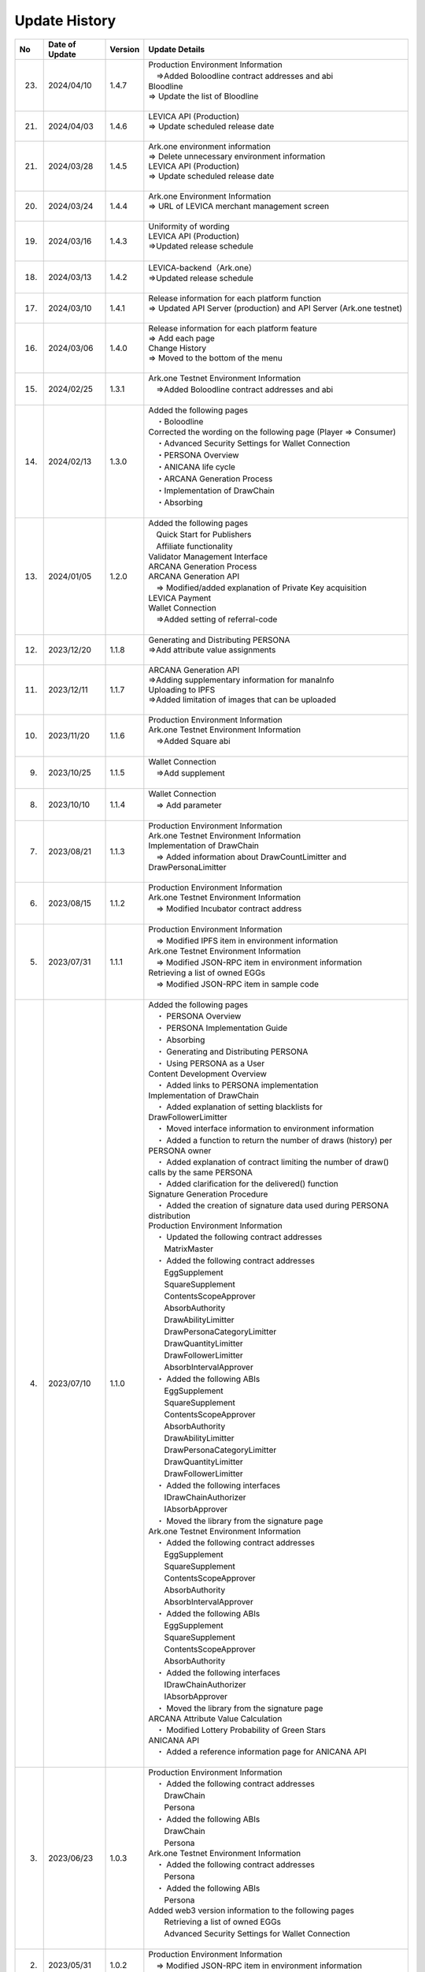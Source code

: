 ###########################
Update History
###########################

.. csv-table::
    :header-rows: 1
    :align: center

    "No", "Date of Update", "Version", "Update Details"
    "23.", "2024/04/10", "1.4.7", "| Production Environment Information
    | 　⇒Added Boloodline  contract addresses and abi
    | Bloodline
    | ⇒ Update the list of Bloodline
    | 　"
    "21.", "2024/04/03", "1.4.6","| LEVICA API (Production)
    | ⇒ Update scheduled release date
    | 　"
    "21.", "2024/03/28", "1.4.5","| Ark.one environment information
    | ⇒ Delete unnecessary environment information
    | LEVICA API (Production)
    | ⇒ Update scheduled release date
    | 　"
    "20.", "2024/03/24", "1.4.4", "| Ark.one Environment Information
    | ⇒ URL of LEVICA merchant management screen
    | 　"
    "19.", "2024/03/16", "1.4.3", "| Uniformity of wording
    | LEVICA API (Production)
    | ⇒Updated release schedule
    | 　"
    "18.", "2024/03/13", "1.4.2", "| LEVICA-backend（Ark.one）
    | ⇒Updated release schedule
    | 　"
    "17.", "2024/03/10", "1.4.1","| Release information for each platform function
    | ⇒ Updated API Server (production) and API Server (Ark.one testnet)
    | 　"
    "16.", "2024/03/06", "1.4.0", "| Release information for each platform feature
    | ⇒ Add each page
    | Change History
    | ⇒ Moved to the bottom of the menu
    | 　"
    "15.", "2024/02/25", "1.3.1", "| Ark.one Testnet Environment Information
    | 　⇒Added Boloodline  contract addresses and abi
    | 　"
    "14.", "2024/02/13", "1.3.0", "| Added the following pages
    | 　・Boloodline
    | Corrected the wording on the following page (Player ⇒ Consumer)
    | 　・Advanced Security Settings for Wallet Connection
    | 　・PERSONA Overview
    | 　・ANICANA life cycle
    | 　・ARCANA Generation Process
    | 　・Implementation of DrawChain
    | 　・Absorbing
    | 　"
    "13.", "2024/01/05", "1.2.0","| Added the following pages
    | 　Quick Start for Publishers
    | 　Affiliate functionality
    | Validator Management Interface
    | ARCANA Generation Process
    | ARCANA Generation API
    | 　⇒ Modified/added explanation of Private Key acquisition
    | LEVICA Payment
    | Wallet Connection
    | 　⇒Added setting of referral-code
    | 　"
    "12.", "2023/12/20", "1.1.8", "| Generating and Distributing PERSONA
    | ⇒Add attribute value assignments
    | 　"
    "11.", "2023/12/11", "1.1.7", "| ARCANA Generation API
    | ⇒Adding supplementary information for manaInfo
    | Uploading to IPFS
    | ⇒Added limitation of images that can be uploaded
    | 　"
    "10.", "2023/11/20", "1.1.6", "| Production Environment Information
    | Ark.one Testnet Environment Information
    | 　⇒Added Square abi
    | 　"
    "9.", "2023/10/25", "1.1.5", "| Wallet Connection
    | 　⇒Add supplement
    | 　"
    "8.", "2023/10/10", "1.1.4", "| Wallet Connection
    | 　⇒ Add parameter
    | 　"
    "7.", "2023/08/21", "1.1.3", "| Production Environment Information
    | Ark.one Testnet Environment Information
    | Implementation of DrawChain
    | 　⇒ Added information about DrawCountLimitter and DrawPersonaLimitter
    | 　"
    "6.", "2023/08/15", "1.1.2", "| Production Environment Information
    | Ark.one Testnet Environment Information
    | 　⇒ Modified Incubator contract address
    | 　"
    "5.", "2023/07/31", "1.1.1", "| Production Environment Information
    | 　⇒ Modified IPFS item in environment information
    | Ark.one Testnet Environment Information
    | 　⇒ Modified JSON-RPC item in environment information
    | Retrieving a list of owned EGGs
    | 　⇒ Modified JSON-RPC item in sample code
    | 　"
    "4.", "2023/07/10", "1.1.0", "| Added the following pages
    | 　・ PERSONA Overview
    | 　・  PERSONA Implementation Guide
    | 　・ Absorbing
    | 　・ Generating and Distributing PERSONA
    | 　・ Using PERSONA as a User
    | Content Development Overview
    | 　・ Added links to PERSONA implementation
    | Implementation of DrawChain
    | 　・ Added explanation of setting blacklists for DrawFollowerLimitter
    | 　・ Moved interface information to environment information
    | 　・ Added a function to return the number of draws (history) per PERSONA owner
    | 　・ Added explanation of contract limiting the number of draw() calls by the same PERSONA
    | 　・ Added clarification for the delivered() function
    | Signature Generation Procedure
    | 　・ Added the creation of signature data used during PERSONA distribution
    | Production Environment Information
    | 　・ Updated the following contract addresses
    | 　　MatrixMaster
    | 　・ Added the following contract addresses
    | 　　EggSupplement
    | 　　SquareSupplement
    | 　　ContentsScopeApprover
    | 　　AbsorbAuthority
    | 　　DrawAbilityLimitter
    | 　　DrawPersonaCategoryLimitter
    | 　　DrawQuantityLimitter
    | 　　DrawFollowerLimitter
    | 　　AbsorbIntervalApprover
    | 　・ Added the following ABIs
    | 　　EggSupplement
    | 　　SquareSupplement
    | 　　ContentsScopeApprover
    | 　　AbsorbAuthority
    | 　　DrawAbilityLimitter
    | 　　DrawPersonaCategoryLimitter
    | 　　DrawQuantityLimitter
    | 　　DrawFollowerLimitter
    | 　・ Added the following interfaces
    | 　　IDrawChainAuthorizer
    | 　　IAbsorbApprover
    | 　・ Moved the library from the signature page
    | Ark.one Testnet Environment Information
    | 　・ Added the following contract addresses
    | 　　EggSupplement
    | 　　SquareSupplement
    | 　　ContentsScopeApprover
    | 　　AbsorbAuthority
    | 　　AbsorbIntervalApprover
    | 　・ Added the following ABIs
    | 　　EggSupplement
    | 　　SquareSupplement
    | 　　ContentsScopeApprover
    | 　　AbsorbAuthority
    | 　・ Added the following interfaces
    | 　　IDrawChainAuthorizer
    | 　　IAbsorbApprover
    | 　・ Moved the library from the signature page
    | ARCANA Attribute Value Calculation
    | 　・ Modified Lottery Probability of Green Stars
    | ANICANA API
    | 　・ Added a reference information page for ANICANA API
    | 　"
    "3.", "2023/06/23", "1.0.3", "| Production Environment Information
    | 　・ Added the following contract addresses
    | 　　DrawChain
    | 　　Persona
    | 　・ Added the following ABIs
    | 　　DrawChain
    | 　　Persona
    | Ark.one Testnet Environment Information
    | 　・ Added the following contract addresses
    | 　　Persona
    | 　・ Added the following ABIs
    | 　　Persona
    | Added web3 version information to the following pages
    | 　　Retrieving a list of owned EGGs
    | 　　Advanced Security Settings for Wallet Connection
    | 　"
    "2.", "2023/05/31", "1.0.2", "| Production Environment Information
    | 　⇒ Modified JSON-RPC item in environment information
    | 　"
    "1.", "2023/04/28", "1.0.1", "| Implementation of DrawChain
    | 　⇒ Modified items in History's structure
    | Ark.one Testnet Environment Information
    | 　⇒ Updated the following contract addresses and ABIs
    | 　　DrawChain
    | 　　DrawAbilityLimitter
    | 　　DrawPersonaCategoryLimitter
    | 　　DrawQuantityLimitter
    | 　　DrawFollowerLimitter
    | 　"

